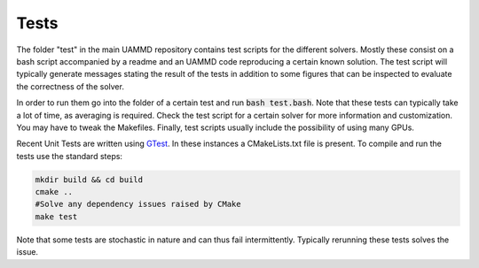 Tests
=====

The folder "test" in the main UAMMD repository contains test scripts for the different solvers. Mostly these consist on a bash script accompanied by a readme and an UAMMD code reproducing a certain known solution. The test script will typically generate messages stating the result of the tests in addition to some figures that can be inspected to evaluate the correctness of the solver.

In order to run them go into the folder of a certain test and run :code:`bash test.bash`. Note that these tests can typically take a lot of time, as averaging is required. Check the test script for a certain solver for more information and customization. You may have to tweak the Makefiles. Finally, test scripts usually include the possibility of using many GPUs.

Recent Unit Tests are written using `GTest <https://google.github.io/googletest/primer.html>`_. In these instances a CMakeLists.txt file is present. To compile and run the tests use the standard steps:

.. code:: bash

	  mkdir build && cd build
	  cmake ..
	  #Solve any dependency issues raised by CMake
	  make test

Note that some tests are stochastic in nature and can thus fail intermittently. Typically rerunning these tests solves the issue.
